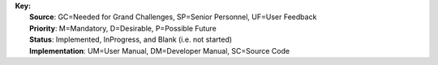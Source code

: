 | **Key:**
|   **Source**: GC=Needed for Grand Challenges, SP=Senior Personnel, UF=User Feedback
|   **Priority**: M=Mandatory, D=Desirable, P=Possible Future
|   **Status**: Implemented, InProgress, and Blank (i.e. not started)
|   **Implementation**: UM=User Manual, DM=Developer Manual, SC=Source Code
